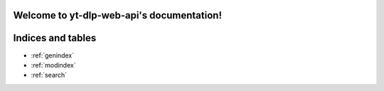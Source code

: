 .. yt-dlp-web-api documentation master file, created by
   sphinx-quickstart on Tue Nov 14 05:17:12 2023.
   You can adapt this file completely to your liking, but it should at least
   contain the root `toctree` directive.

Welcome to yt-dlp-web-api's documentation!
==========================================

.. autosummary::
   :toctree: _autosummary
   :recursive:

   run


Indices and tables
==================

* :ref:`genindex`
* :ref:`modindex`
* :ref:`search`
